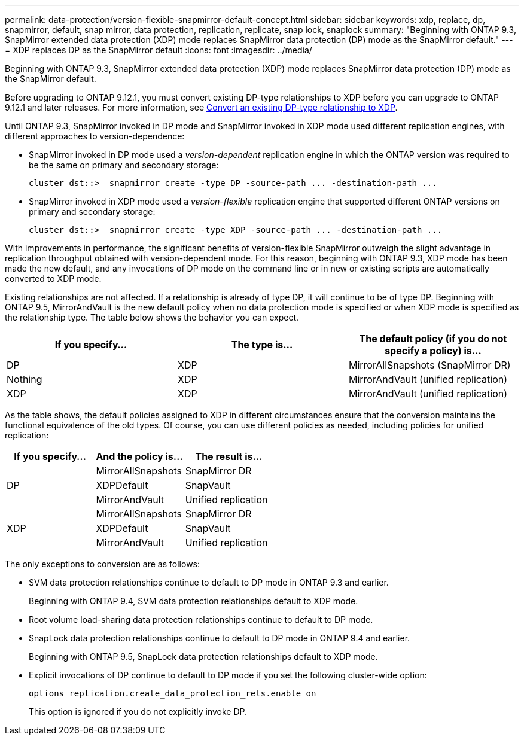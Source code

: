 ---
permalink: data-protection/version-flexible-snapmirror-default-concept.html
sidebar: sidebar
keywords: xdp, replace, dp, snapmirror, default, snap mirror, data protection, replication, replicate, snap lock, snaplock
summary: "Beginning with ONTAP 9.3, SnapMirror extended data protection (XDP) mode replaces SnapMirror data protection (DP) mode as the SnapMirror default."
---
= XDP replaces DP as the SnapMirror default
:icons: font
:imagesdir: ../media/

[.lead]
Beginning with ONTAP 9.3, SnapMirror extended data protection (XDP) mode replaces SnapMirror data protection (DP) mode as the SnapMirror default. 

Before upgrading to ONTAP 9.12.1, you must convert existing DP-type relationships to XDP before you can upgrade to ONTAP 9.12.1 and later releases. For more information, see link:convert-snapmirror-version-flexible-task.html[Convert an existing DP-type relationship to XDP].

Until ONTAP 9.3, SnapMirror invoked in DP mode and SnapMirror invoked in XDP mode used different replication engines, with different approaches to version-dependence:

* SnapMirror invoked in DP mode used a _version-dependent_ replication engine in which the ONTAP version was required to be the same on primary and secondary storage:
+
----
cluster_dst::>  snapmirror create -type DP -source-path ... -destination-path ...
----

* SnapMirror invoked in XDP mode used a _version-flexible_ replication engine that supported different ONTAP versions on primary and secondary storage:
+
----
cluster_dst::>  snapmirror create -type XDP -source-path ... -destination-path ...
----

With improvements in performance, the significant benefits of version-flexible SnapMirror outweigh the slight advantage in replication throughput obtained with version-dependent mode. For this reason, beginning with ONTAP 9.3, XDP mode has been made the new default, and any invocations of DP mode on the command line or in new or existing scripts are automatically converted to XDP mode.

Existing relationships are not affected. If a relationship is already of type DP, it will continue to be of type DP. Beginning with ONTAP 9.5, MirrorAndVault is the new default policy when no data protection mode is specified or when XDP mode is specified as the relationship type. The table below shows the behavior you can expect.

[cols="3*"]
|===

h| If you specify... h| The type is... h| The default policy (if you do not specify a policy) is...

a|
DP
a|
XDP
a|
MirrorAllSnapshots (SnapMirror DR)
a|
Nothing
a|
XDP
a|
MirrorAndVault (unified replication)
a|
XDP
a|
XDP
a|
MirrorAndVault (unified replication)
|===

As the table shows, the default policies assigned to XDP in different circumstances ensure that the conversion maintains the functional equivalence of the old types. Of course, you can use different policies as needed, including policies for unified replication:

[cols="3*"]
|===

h| If you specify... h| And the policy is... h| The result is...

.3+a| DP
a|
MirrorAllSnapshots
a|
SnapMirror DR

a|
XDPDefault
a|
SnapVault

//

a|
MirrorAndVault
a|
Unified replication
.3+a|
XDP
a|
MirrorAllSnapshots
a|
SnapMirror DR

a|
XDPDefault
a|
SnapVault

a|
MirrorAndVault
a|
Unified replication
|===

The only exceptions to conversion are as follows:

* SVM data protection relationships continue to default to DP mode in ONTAP 9.3 and earlier.
+
Beginning with ONTAP 9.4, SVM data protection relationships default to XDP mode.

* Root volume load-sharing data protection relationships continue to default to DP mode.
* SnapLock data protection relationships continue to default to DP mode in ONTAP 9.4 and earlier.
+
Beginning with ONTAP 9.5, SnapLock data protection relationships default to XDP mode.

* Explicit invocations of DP continue to default to DP mode if you set the following cluster-wide option:
+
----
options replication.create_data_protection_rels.enable on
----
+
This option is ignored if you do not explicitly invoke DP.

// 2022-Oct-5, ONTAPDOC-606
// 08 DEC 2021, BURT 1430515
